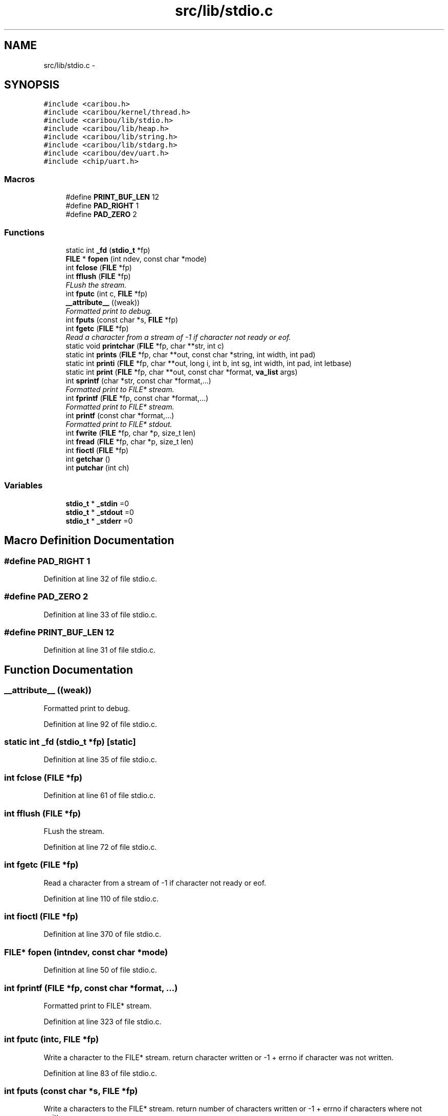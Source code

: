 .TH "src/lib/stdio.c" 3 "Sat Jul 19 2014" "Version 0.9" "CARIBOU RTOS" \" -*- nroff -*-
.ad l
.nh
.SH NAME
src/lib/stdio.c \- 
.SH SYNOPSIS
.br
.PP
\fC#include <caribou\&.h>\fP
.br
\fC#include <caribou/kernel/thread\&.h>\fP
.br
\fC#include <caribou/lib/stdio\&.h>\fP
.br
\fC#include <caribou/lib/heap\&.h>\fP
.br
\fC#include <caribou/lib/string\&.h>\fP
.br
\fC#include <caribou/lib/stdarg\&.h>\fP
.br
\fC#include <caribou/dev/uart\&.h>\fP
.br
\fC#include <chip/uart\&.h>\fP
.br

.SS "Macros"

.in +1c
.ti -1c
.RI "#define \fBPRINT_BUF_LEN\fP   12"
.br
.ti -1c
.RI "#define \fBPAD_RIGHT\fP   1"
.br
.ti -1c
.RI "#define \fBPAD_ZERO\fP   2"
.br
.in -1c
.SS "Functions"

.in +1c
.ti -1c
.RI "static int \fB_fd\fP (\fBstdio_t\fP *fp)"
.br
.ti -1c
.RI "\fBFILE\fP * \fBfopen\fP (int ndev, const char *mode)"
.br
.ti -1c
.RI "int \fBfclose\fP (\fBFILE\fP *fp)"
.br
.ti -1c
.RI "int \fBfflush\fP (\fBFILE\fP *fp)"
.br
.RI "\fIFLush the stream\&. \fP"
.ti -1c
.RI "int \fBfputc\fP (int c, \fBFILE\fP *fp)"
.br
.ti -1c
.RI "\fB__attribute__\fP ((weak))"
.br
.RI "\fIFormatted print to debug\&. \fP"
.ti -1c
.RI "int \fBfputs\fP (const char *s, \fBFILE\fP *fp)"
.br
.ti -1c
.RI "int \fBfgetc\fP (\fBFILE\fP *fp)"
.br
.RI "\fIRead a character from a stream of -1 if character not ready or eof\&. \fP"
.ti -1c
.RI "static void \fBprintchar\fP (\fBFILE\fP *fp, char **str, int c)"
.br
.ti -1c
.RI "static int \fBprints\fP (\fBFILE\fP *fp, char **out, const char *string, int width, int pad)"
.br
.ti -1c
.RI "static int \fBprinti\fP (\fBFILE\fP *fp, char **out, long i, int b, int sg, int width, int pad, int letbase)"
.br
.ti -1c
.RI "static int \fBprint\fP (\fBFILE\fP *fp, char **out, const char *format, \fBva_list\fP args)"
.br
.ti -1c
.RI "int \fBsprintf\fP (char *str, const char *format,\&.\&.\&.)"
.br
.RI "\fIFormatted print to FILE* stream\&. \fP"
.ti -1c
.RI "int \fBfprintf\fP (\fBFILE\fP *fp, const char *format,\&.\&.\&.)"
.br
.RI "\fIFormatted print to FILE* stream\&. \fP"
.ti -1c
.RI "int \fBprintf\fP (const char *format,\&.\&.\&.)"
.br
.RI "\fIFormatted print to FILE* stdout\&. \fP"
.ti -1c
.RI "int \fBfwrite\fP (\fBFILE\fP *fp, char *p, size_t len)"
.br
.ti -1c
.RI "int \fBfread\fP (\fBFILE\fP *fp, char *p, size_t len)"
.br
.ti -1c
.RI "int \fBfioctl\fP (\fBFILE\fP *fp)"
.br
.ti -1c
.RI "int \fBgetchar\fP ()"
.br
.ti -1c
.RI "int \fBputchar\fP (int ch)"
.br
.in -1c
.SS "Variables"

.in +1c
.ti -1c
.RI "\fBstdio_t\fP * \fB_stdin\fP =0"
.br
.ti -1c
.RI "\fBstdio_t\fP * \fB_stdout\fP =0"
.br
.ti -1c
.RI "\fBstdio_t\fP * \fB_stderr\fP =0"
.br
.in -1c
.SH "Macro Definition Documentation"
.PP 
.SS "#define PAD_RIGHT   1"

.PP
Definition at line 32 of file stdio\&.c\&.
.SS "#define PAD_ZERO   2"

.PP
Definition at line 33 of file stdio\&.c\&.
.SS "#define PRINT_BUF_LEN   12"

.PP
Definition at line 31 of file stdio\&.c\&.
.SH "Function Documentation"
.PP 
.SS "__attribute__ ((weak))"

.PP
Formatted print to debug\&. 
.PP
Definition at line 92 of file stdio\&.c\&.
.SS "static int _fd (\fBstdio_t\fP *fp)\fC [static]\fP"

.PP
Definition at line 35 of file stdio\&.c\&.
.SS "int fclose (\fBFILE\fP *fp)"

.PP
Definition at line 61 of file stdio\&.c\&.
.SS "int fflush (\fBFILE\fP *fp)"

.PP
FLush the stream\&. 
.PP
Definition at line 72 of file stdio\&.c\&.
.SS "int fgetc (\fBFILE\fP *fp)"

.PP
Read a character from a stream of -1 if character not ready or eof\&. 
.PP
Definition at line 110 of file stdio\&.c\&.
.SS "int fioctl (\fBFILE\fP *fp)"

.PP
Definition at line 370 of file stdio\&.c\&.
.SS "\fBFILE\fP* fopen (intndev, const char *mode)"

.PP
Definition at line 50 of file stdio\&.c\&.
.SS "int fprintf (\fBFILE\fP *fp, const char *format, \&.\&.\&.)"

.PP
Formatted print to FILE* stream\&. 
.PP
Definition at line 323 of file stdio\&.c\&.
.SS "int fputc (intc, \fBFILE\fP *fp)"
Write a character to the FILE* stream\&. return character written or -1 + errno if character was not written\&. 
.PP
Definition at line 83 of file stdio\&.c\&.
.SS "int fputs (const char *s, \fBFILE\fP *fp)"
Write a characters to the FILE* stream\&. return number of characters written or -1 + errno if characters where not written\&. 
.PP
Definition at line 99 of file stdio\&.c\&.
.SS "int fread (\fBFILE\fP *fp, char *p, size_tlen)"

.PP
Definition at line 365 of file stdio\&.c\&.
.SS "int fwrite (\fBFILE\fP *fp, char *p, size_tlen)"

.PP
Definition at line 360 of file stdio\&.c\&.
.SS "int getchar ()"

.PP
Definition at line 375 of file stdio\&.c\&.
.SS "static int print (\fBFILE\fP *fp, char **out, const char *format, \fBva_list\fPargs)\fC [static]\fP"

.PP
Definition at line 220 of file stdio\&.c\&.
.SS "static void printchar (\fBFILE\fP *fp, char **str, intc)\fC [static]\fP"

.PP
Definition at line 123 of file stdio\&.c\&.
.SS "int printf (const char *format, \&.\&.\&.)"

.PP
Formatted print to FILE* stdout\&. 
.PP
Definition at line 335 of file stdio\&.c\&.
.SS "static int printi (\fBFILE\fP *fp, char **out, longi, intb, intsg, intwidth, intpad, intletbase)\fC [static]\fP"

.PP
Definition at line 173 of file stdio\&.c\&.
.SS "static int prints (\fBFILE\fP *fp, char **out, const char *string, intwidth, intpad)\fC [static]\fP"

.PP
Definition at line 138 of file stdio\&.c\&.
.SS "int putchar (intch)"

.PP
Definition at line 380 of file stdio\&.c\&.
.SS "int sprintf (char *str, const char *format, \&.\&.\&.)"

.PP
Formatted print to FILE* stream\&. 
.PP
Definition at line 312 of file stdio\&.c\&.
.SH "Variable Documentation"
.PP 
.SS "\fBstdio_t\fP* _stderr =0"

.PP
Definition at line 28 of file stdio\&.c\&.
.SS "\fBstdio_t\fP* _stdin =0"

.PP
Definition at line 26 of file stdio\&.c\&.
.SS "\fBstdio_t\fP* _stdout =0"

.PP
Definition at line 27 of file stdio\&.c\&.
.SH "Author"
.PP 
Generated automatically by Doxygen for CARIBOU RTOS from the source code\&.
